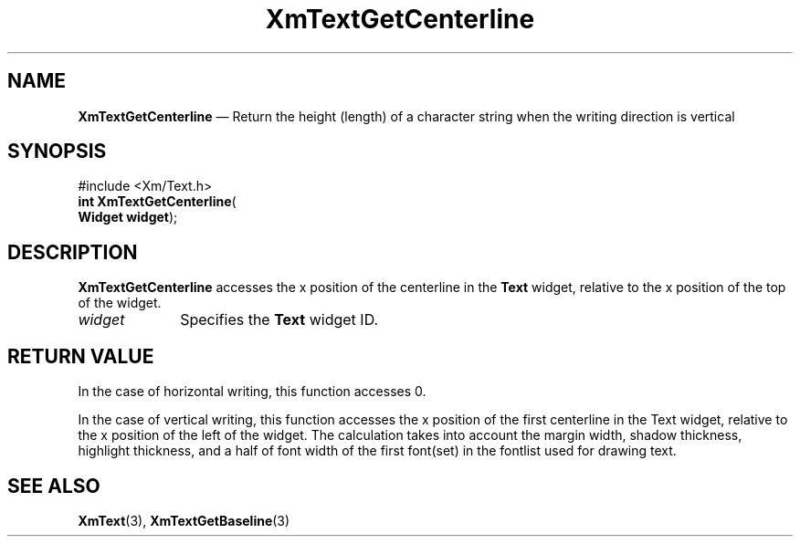 '\" t
...\" TxtGetCl.sgm /main/7 1996/10/02 11:49:21 cdedoc $
.de P!
.fl
\!!1 setgray
.fl
\\&.\"
.fl
\!!0 setgray
.fl			\" force out current output buffer
\!!save /psv exch def currentpoint translate 0 0 moveto
\!!/showpage{}def
.fl			\" prolog
.sy sed -e 's/^/!/' \\$1\" bring in postscript file
\!!psv restore
.
.de pF
.ie     \\*(f1 .ds f1 \\n(.f
.el .ie \\*(f2 .ds f2 \\n(.f
.el .ie \\*(f3 .ds f3 \\n(.f
.el .ie \\*(f4 .ds f4 \\n(.f
.el .tm ? font overflow
.ft \\$1
..
.de fP
.ie     !\\*(f4 \{\
.	ft \\*(f4
.	ds f4\"
'	br \}
.el .ie !\\*(f3 \{\
.	ft \\*(f3
.	ds f3\"
'	br \}
.el .ie !\\*(f2 \{\
.	ft \\*(f2
.	ds f2\"
'	br \}
.el .ie !\\*(f1 \{\
.	ft \\*(f1
.	ds f1\"
'	br \}
.el .tm ? font underflow
..
.ds f1\"
.ds f2\"
.ds f3\"
.ds f4\"
.ta 8n 16n 24n 32n 40n 48n 56n 64n 72n 
.TH "XmTextGetCenterline" "library call"
.SH "NAME"
\fBXmTextGetCenterline\fP \(em Return the height (length) of a character string
when the writing direction is vertical
.SH "SYNOPSIS"
.PP
.nf
#include <Xm/Text\&.h>
\fBint \fBXmTextGetCenterline\fP\fR(
\fBWidget \fBwidget\fR\fR);
.fi
.SH "DESCRIPTION"
.PP
\fBXmTextGetCenterline\fP accesses the x position of the centerline in the
\fBText\fP widget, relative to the x position of the top of the widget\&.
.IP "\fIwidget\fP" 10
Specifies the \fBText\fP widget ID\&.
.SH "RETURN VALUE"
.PP
In the case of horizontal writing, this function accesses 0\&.
.PP
In the case of vertical writing, this function accesses the
x position of the first centerline in the Text widget,
relative to the x position of the left of the widget\&.
The calculation takes into account the margin width, shadow
thickness, highlight thickness, and a half of font width of
the first font(set) in the fontlist used for drawing text\&.
.SH "SEE ALSO"
.PP
\fBXmText\fP(3), \fBXmTextGetBaseline\fP(3)
...\" created by instant / docbook-to-man, Sun 22 Dec 1996, 20:35
